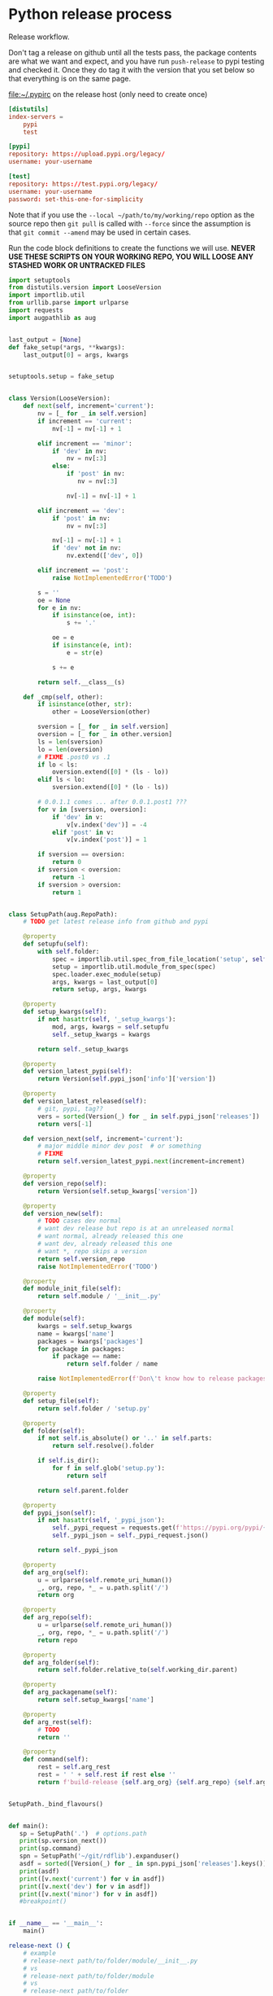# -*- org-adapt-indentation: nil; -*-  this prevents realignment to indentaiton level on =G

* Python release process
Release workflow.

Don't tag a release on github until all the tests pass,
the package contents are what we want and expect, and
you have run =push-release= to pypi testing and checked it.
Once they do tag it with the version that you set below
so that everything is on the same page.

#+CAPTION: [[file:~/.pypirc]] on the release host (only need to create once)
#+BEGIN_SRC toml
[distutils]
index-servers =
    pypi
    test

[pypi]
repository: https://upload.pypi.org/legacy/
username: your-username

[test]
repository: https://test.pypi.org/legacy/
username: your-username
password: set-this-one-for-simplicity
#+END_SRC

Note that if you use the =--local ~/path/to/my/working/repo= option as the source repo
then =git pull= is called with =--force= since the assumption is that =git commit --amend=
may be used in certain cases.

Run the code block definitions to create the functions we will use.
*NEVER USE THESE SCRIPTS ON YOUR WORKING REPO, YOU WILL LOOSE ANY STASHED WORK OR UNTRACKED FILES*

#+NAME: release-next
#+HEADER: :shebang "#!/usr/bin/env python3.7"
#+begin_src python :tangle ./../bin/release-next :tangle-mode (identity #o755)
import setuptools
from distutils.version import LooseVersion
import importlib.util
from urllib.parse import urlparse
import requests
import augpathlib as aug


last_output = [None]
def fake_setup(*args, **kwargs):
    last_output[0] = args, kwargs


setuptools.setup = fake_setup


class Version(LooseVersion):
    def next(self, increment='current'):
        nv = [_ for _ in self.version]
        if increment == 'current':
            nv[-1] = nv[-1] + 1

        elif increment == 'minor':
            if 'dev' in nv:
                nv = nv[:3]
            else:
                if 'post' in nv:
                   nv = nv[:3]

                nv[-1] = nv[-1] + 1

        elif increment == 'dev':
            if 'post' in nv:
                nv = nv[:3]

            nv[-1] = nv[-1] + 1
            if 'dev' not in nv:
                nv.extend(['dev', 0])

        elif increment == 'post':
            raise NotImplementedError('TODO')

        s = ''
        oe = None
        for e in nv:
            if isinstance(oe, int):
                s += '.'

            oe = e
            if isinstance(e, int):
                e = str(e)
                
            s += e

        return self.__class__(s)

    def _cmp(self, other):
        if isinstance(other, str):
            other = LooseVersion(other)

        sversion = [_ for _ in self.version]
        oversion = [_ for _ in other.version]
        ls = len(sversion)
        lo = len(oversion)
        # FIXME .post0 vs .1
        if lo < ls:
            oversion.extend([0] * (ls - lo))
        elif ls < lo:
            sversion.extend([0] * (lo - ls))

        # 0.0.1.1 comes ... after 0.0.1.post1 ???
        for v in [sversion, oversion]:
            if 'dev' in v:
                v[v.index('dev')] = -4
            elif 'post' in v:
                v[v.index('post')] = 1

        if sversion == oversion:
            return 0
        if sversion < oversion:
            return -1
        if sversion > oversion:
            return 1


class SetupPath(aug.RepoPath):
    # TODO get latest release info from github and pypi

    @property
    def setupfu(self):
        with self.folder:
            spec = importlib.util.spec_from_file_location('setup', self.setup_file)
            setup = importlib.util.module_from_spec(spec)
            spec.loader.exec_module(setup)
            args, kwargs = last_output[0]
            return setup, args, kwargs

    @property
    def setup_kwargs(self):
        if not hasattr(self, '_setup_kwargs'):
            mod, args, kwargs = self.setupfu
            self._setup_kwargs = kwargs

        return self._setup_kwargs

    @property
    def version_latest_pypi(self):
        return Version(self.pypi_json['info']['version'])

    @property
    def version_latest_released(self):
        # git, pypi, tag??
        vers = sorted(Version(_) for _ in self.pypi_json['releases'])
        return vers[-1]

    def version_next(self, increment='current'):
        # major middle minor dev post  # or something
        # FIXME
        return self.version_latest_pypi.next(increment=increment)

    @property
    def version_repo(self):
        return Version(self.setup_kwargs['version'])

    @property
    def version_new(self):
        # TODO cases dev normal
        # want dev release but repo is at an unreleased normal
        # want normal, already released this one
        # want dev, already released this one
        # want *, repo skips a version
        return self.version_repo
        raise NotImplementedError('TODO')

    @property
    def module_init_file(self):
        return self.module / '__init__.py'

    @property
    def module(self):
        kwargs = self.setup_kwargs
        name = kwargs['name']
        packages = kwargs['packages']
        for package in packages:
            if package == name:
                return self.folder / name

        raise NotImplementedError(f'Don\'t know how to release packages whose name does not match a package name. {name} {packages}')

    @property
    def setup_file(self):
        return self.folder / 'setup.py'

    @property
    def folder(self):
        if not self.is_absolute() or '..' in self.parts:
            return self.resolve().folder

        if self.is_dir():
            for f in self.glob('setup.py'):
                return self

        return self.parent.folder

    @property
    def pypi_json(self):
        if not hasattr(self, '_pypi_json'):
            self._pypi_request = requests.get(f'https://pypi.org/pypi/{self.arg_packagename}/json')
            self._pypi_json = self._pypi_request.json()

        return self._pypi_json

    @property
    def arg_org(self):
        u = urlparse(self.remote_uri_human())
        _, org, repo, *_ = u.path.split('/')
        return org

    @property
    def arg_repo(self):
        u = urlparse(self.remote_uri_human())
        _, org, repo, *_ = u.path.split('/')
        return repo

    @property
    def arg_folder(self):
        return self.folder.relative_to(self.working_dir.parent)

    @property
    def arg_packagename(self):
        return self.setup_kwargs['name']

    @property
    def arg_rest(self):
        # TODO
        return ''

    @property
    def command(self):
        rest = self.arg_rest
        rest = ' ' + self.rest if rest else ''
        return f'build-release {self.arg_org} {self.arg_repo} {self.arg_folder} {self.arg_packagename} {self.version_new}{rest}'


SetupPath._bind_flavours()


def main():
   sp = SetupPath('.')  # options.path
   print(sp.version_next())
   print(sp.command)
   spn = SetupPath('~/git/rdflib').expanduser()
   asdf = sorted([Version(_) for _ in spn.pypi_json['releases'].keys()])
   print(asdf)
   print([v.next('current') for v in asdf])
   print([v.next('dev') for v in asdf])
   print([v.next('minor') for v in asdf])
   #breakpoint()


if __name__ == '__main__':
    main()
#+end_src

#+NAME: release-next-old
#+BEGIN_SRC bash :eval never :exports code
release-next () {
    # example
    # release-next path/to/folder/module/__init__.py
    # vs 
    # release-next path/to/folder/module
    # vs
    # release-next path/to/folder

    # behavior should probably be to search recursively up until we find a setup.py file ...
    WORKING_DIR=$(git rev-parse --show-toplevel)
    MODULE_PATH=$(dirname INIT_PATH)
    FOLDER=$(dirname MODULE_PATH)
    SETUP_PATH="${FOLDER}/setup.py"
    ORG=
    # get folder package name
    # get version
    # find setup.py
}
#+END_SRC

#+NAME: build-release
#+BEGIN_SRC bash :eval never :exports code
build-release () {
    # example
    # build-release org    repo     folder   packagename version
    # build-release tgbugs ontquery ontquery ontquery    0.0.8

    local POSITIONAL=()
    local INTEGRATION_PACKAGES=()
    while [[ $# -gt 0 ]]
    do
    key="$1"

    # argh (((((((( darned mismatched parens :/
    case $key in
        -l|--local)
        local CLONEFROM="$2"
        shift # past argument
        shift # past value
        ;;
        -f|--artifact-folder)
        local ARTIFACT_FOLDER="$2"
        shift # past argument
        shift # past value
        ;;
        -p|--base-path)
        local BASE_PATH="$2"
        shift # past argument
        shift # past value
        ;;
        -b|--branch)
        local BRANCH="$2"
        shift # past argument
        shift # past value
        ;;
        -i|--install-package)
        INTEGRATION_PACKAGES+=("$2")
        shift
        shift
        ;;
        --tag-no-rename)
        local TAG_NO_RENAME=YES
        shift # past argument
        ;;
        --keep-artifacts)
        local KEEP_ARTIFACTS=YES
        shift # past argument
        ;;
        ,*)    # unknown option
        POSITIONAL+=("$1") # save it in an array for later
        shift # past argument
        ;;
    esac
    done

    local org=${POSITIONAL[0]}
    local repo=${POSITIONAL[1]}
    local folder=${POSITIONAL[2]}
    local packagename=${POSITIONAL[3]}
    local version=${POSITIONAL[4]}
    local REST=${POSITIONAL[@]:5}  # remaining position passed along
    echo $REST

    if [[ ${folder} == ${packagename} || -n ${TAG_NO_RENAME} ]]; then
        local tag=${version}
    else
        local tag=${packagename}-${version}
    fi

    # TODO make sure no vars are null

    : ${BASE_PATH:=/tmp}  # allow override for cases where /tmp causes test failure

    echo $org $repo $folder $packagename $version $tag $CLONEFROM $ARTIFACT_FOLDER $BASE_PATH ${INTEGRATION_PACKAGES[@]}

    cd ${BASE_PATH}  # ensure we are always working in tmp for the rest of the time

    TEST_PATH=${BASE_PATH}/release-testing/${packagename}  # allow multiple builds at the same time

    if [ -d ${repo} ]; then
        rm -r ${TEST_PATH}
    fi
    mkdir -p ${TEST_PATH}

    if [ -d ${repo} ]; then
        pushd ${repo}
        rurl="$(git remote get-url origin)"
        if [[ -z ${CLONEFROM} && ! $rurl =~ "https://" && ! $rurl =~ "git@" ]]; then
            git remote set-url origin https://github.com/${org}/${repo}.git
        elif [[ -n ${CLONEFROM} && $rurl =~ "https://" || $rurl =~ "git@" ]]; then
            git remote set-url origin ${CLONEFROM}
        fi
        git fetch
        git reset --hard origin/master
        git clean -dfx
        popd
    else
        if [[ -n ${CLONEFROM} ]]; then
            git clone ${CLONEFROM} ${repo}
        else
            git clone https://github.com/${org}/${repo}.git
        fi
    fi
    # TODO __version__ check against ${version}

    pushd ${folder} || return 1  # or subfolder

    if [[ $(git tag -l ${tag}) ]]; then
        echo "${tag} has already been released for this repo!"
        return 1
    fi

    if [[ -n ${BRANCH} ]]; then
        git checkout ${BRANCH}
        git pull  # in the event that a local branch already exists
    else
        git checkout -f master  # just like clean -dfx this should wipe changes just in case
    fi
    #git checkout ${version}  # only if all tests are go and release is tagged
    PYTHONPATH=${PYTHONPATH}$(realpath .) python setup.py sdist $REST  # pass $REST along eg for --release
    unset PYTHONPATH
    cp dist/${packagename}-${version}* ${TEST_PATH}

    pushd ${TEST_PATH}
    tar xvzf ${packagename}-${version}.tar.gz
    if [ $? -ne 0 ]; then
        echo "tar failed, probably due to a version mismatch"
        popd
        popd
        return 1
    fi
    pushd ${packagename}-${version}

    # pipenv --rm swears no venv exists, if no Pipfile
    # exists even if adding a Pipfile will magically
    # reveal that there was in fact a venv and thus that
    # every other pipenv command knows about it but
    # naieve little rm is kept in the dark, so we yell
    # into the 'void' just to make sure
    touch Pipfile
    pipenv --rm  # clean any existing env
    pipenv --python 3.7  # for some reason 3.6 lingers in some envs
    if [[ -n ${INTEGRATION_PACKAGES} ]]; then
        echo $(color yellow)installing integration packages$(color off) ${INTEGRATION_PACKAGES[@]}
        pipenv run pip install ${INTEGRATION_PACKAGES[@]} || return 1
    fi
    echo $(color yellow)installing$(color off) ${packagename}
    pipenv run pip install -e .[test]   # .[services] for ontquery full install
    PYTHONWARNINGS=ignore pipenv run python setup.py test || local FAILURE=1
    # FIXME popd on failure ... can't && because we loose the next popd instead of exiting
    # everything should pass if not, keep going until it does
    popd
    popd
    # build the wheel from the sdist NOT from the repo
    pushd dist/
    tar xvzf ${packagename}-${version}.tar.gz
    pushd ./${packagename}-${version}/
    python setup.py bdist_wheel $@
    mv dist/*.whl ../
    popd
    rm ./${packagename}-${version}/ -r
    popd
    # background here to twine?
    popd
    if [[ -n ${FAILURE} ]]; then
        echo "$(color red)TESTS FAILED$(color off)";
    fi

    if [[ -n ${ARTIFACT_FOLDER} ]]; then
        if [ ! -d "${ARTIFACT_FOLDER}" ]; then
            mkdir -p "${ARTIFACT_FOLDER}"
        fi
        cp ${folder}/dist/${packagename}-${version}* "${ARTIFACT_FOLDER}"
        echo "build artifacts have been copied to ${ARTIFACT_FOLDER}"
    fi

    # FIXME need multiple repos when packages share a repo
    # basically a test for if [[ package == repo ]] or something
    if [[ -n ${KEEP_ARTIFACTS} ]]; then
        echo "$(color yellow)keeping artifacts$(color off)"
    elif [[ -n ${CLONEFROM} || ${BRANCH} ]]; then
        rm ${folder}/dist/${packagename}-${version}*
        if [[ -n ${CLONEFROM} ]]; then
            echo "$(color yellow)release build was cloned from a local source$(color off) ${CLONEFROM}"
        else
            echo "$(color yellow)release build was cloned from a specific branch$(color off) ${BRANCH}"
        fi
        echo "$(color ltyellow)therefore removing the build artifacts to prevent$(color off)"
        echo "$(color ltyellow)accidental releases built from a private source$(color off)"
    fi
}
#+END_SRC

#+NAME: push-release
#+BEGIN_SRC bash :eval never :exports code
function push-release () {
    # example
    # push-release folder   software_releases_path    packagename version
    # push-release ontquery ~/nas/software-releases   ontquery    0.0.8
    local folder=$1
    shift
    local software_releases_path=$1
    shift
    local packagename=$1
    shift
    local version=$1
    shift

    rsync -a -v --ignore-existing ${folder}/dist/${packagename}-${version}{-,.tar}* ${software_releases_path}/ || return 1
    pushd ${software_releases_path}
    sha256sum ${packagename}-${version}{-,.tar}* >> hashes
    twine upload --repository test ${packagename}-${version}{-,.tar}* || return 1
    sleep 1
    echo "test pypi hashes"
    curl https://test.pypi.org/pypi/${packagename}/json | python -m json.tool | grep "\(sha256\|filename\)" | grep -B1 "${version}" | awk '{ gsub(/"/, "", $2); printf("%s ", $2) }' | sed 's/,\ /\n/g'
    echo "local hashes"
    tail -n2 hashes
    echo go inspect https://test.pypi.org/project/${packagename}
    echo and go do the github release
    popd
}
#+END_SRC
  
#+NAME: github-release
#+BEGIN_SRC python :eval never :var module=nil
import requests
from sparcur.utils
#from sparcur.utils import mimetype  # FIXME or something like that
# TODO api token

suffix_to_mime = {
    '.whl': 'application/octet-stream',  # technically zip ...
    '.gz': 'application/gzip',
    '.zip': 'application/zip',
}


class BadAssetSuffixError(Exception):
    """ u wot m8 !? """


def upload_assets(upload_base, version, *asset_paths):
    for asset in asset_paths:
        name = asset.name
        requests.post()


def github_release(org, repo, version, hashes, *assets, branch='master'):
    """ hashes should be the output of sha256sum {packagename}-{version} """
    # FIXME pyontutils violates some assumptions about 1:1 ness here

    asset_paths = tuple(Path(a).resolve() for a in assets)
    bads = [p.suffix  for p in asset_paths if p.suffix not in suffix_to_mime]
    if bads:
        raise BadAssetSuffixError(' '.join(bads))

    base = 'https://api.github.com'
    path = f'/repos/{org}/{repo}/releases'
    headers = {'Accept': 'application/vnd.github.v3+json'}
    json_data = {'tag_name': version,
                 'target_commitish': branch,
                 'name': version,
                 'body': hashes,
                 'draft': False,  # ok because we can add assets later
                 'prerelease': False}

    url = base + path
    resp = requests.post(url, headers=headers, json=json_data)
    rel_J = resp.json()
    uu = rel_j['upload_url']

    upload_base = uu.replace('{?name,label}', '')

    upload_assets(upload_base, *asset_paths)
#+END_SRC

#+NAME: final-release
#+CAPTION: on the release host final upload from previous block
#+CAPTION: you will need to enter your password
#+BEGIN_SRC bash :eval never :exports code
function final-release () {
    # example
    # final-release software_releases_path    packagename version
    # final-release ~/nas/software-releases   ontquery    0.0.8
    local software_releases_path=$1
    shift
    local packagename=$1
    shift
    local version=$1
    shift

    pushd ${software_releases_path}

    twine upload --repository pypi ${packagename}-${version}{-,.tar}* || return 1  # enter password here

    sleep 1
    echo "pypi hashes"
    curl https://pypi.org/pypi/${packagename}/json | python -m json.tool | grep "\(sha256\|filename\)" | grep -B1 "${version}" | awk '{ gsub(/"/, "", $2); printf("%s ", $2) }' | sed 's/,\ /\n/g'
    echo "local hashes"
    tail -n2 hashes
    echo go inspect https://pypi.org/project/${packagename}

    popd
}
#+END_SRC

Tangle this block so you can source [[../bin/python-release-functions.sh]]
# FIXME WTF can only tangle sh not bash?!
#+NAME: all-blocks
#+CAPTION: run this to export all the things
#+HEADER: :tangle ../bin/python-release-functions.sh :comments noweb
#+BEGIN_SRC sh :eval never :noweb yes
<<build-release>>
<<push-release>>
# TODO github-release
<<final-release>>
#+END_SRC

You can also tangle this whole file by running the following from
the working directory of this repository. You can then source the
tangled file directly.
#+begin_src bash :eval never
emacs --batch -l org --eval '(org-babel-tangle-file "docs/release.org")'
source bin/python-release-functions.sh
#+end_src

After defining those functions or sourcing the tangled file
you can use them as we do in the example below.

*WHEN YOU PUSH TO TEST*
Inspect _everything_ at https://test.pypi.org/project/${packagename}.
MAKE SURE THE HASHES MATCH (tail hashes vs curl output)
You can also check https://test.pypi.org/project/ontquery/#files

This is a reasonable time to tag the release on github.

#+NAME: release-examples
#+CAPTION: examples, this is horrible and dangerous, never do this this way run the 3 commands separately
#+BEGIN_SRC bash :eval never
unset PYTHONPATH
SOMEVAR=some-value build-release org repo folder packagename version --some-arg
PYTHONPATH=~/git/pyontutils: SCICRUNCH_API_KEY=$(cat ~/ni/dev/secrets.yaml | grep tgbugs-travis | awk '{ print $2 }') build-release tgbugs ontquery ontquery ontquery 0.1.0 --release
exit  # if try to copy paste this block terminate here to prevent dumbs
push-release ontquery ~/nas/software-releases ontquery 0.1.0
read  -n 1 -p "Inspect everything and then hit a key to run final-release or ^C to break:"; echo "OK"
final-release ~/nas/software-releases ontquery 0.1.0
#+END_SRC
  
** Examples
These are examples. They may be out of date and already finished.
#+CAPTION: pyontutils examples
#+BEGIN_SRC bash :eval never
build-release tgbugs pyontutils pyontutils/librdflib librdflib 0.0.1
push-release pyontutils/librdflib ~/nas/software-releases librdflib 0.0.1
final-release ~/nas/software-releases librdflib 0.0.1

build-release tgbugs pyontutils pyontutils/htmlfn htmlfn 0.0.1
push-release pyontutils/htmlfn ~/nas/software-releases htmlfn 0.0.1
final-release ~/nas/software-releases htmlfn 0.0.1

build-release tgbugs pyontutils pyontutils/ttlser ttlser 1.0.0
push-release pyontutils/ttlser ~/nas/software-releases ttlser 1.0.0
final-release ~/nas/software-releases ttlser 1.0.0

build-release tgbugs pyontutils pyontutils pyontutils 0.1.2
push-release pyontutils ~/nas/software-releases pyontutils 0.1.2
final-release ~/nas/software-releases pyontutils 0.1.2

NIFSTD_CHECKOUT_OK=1 build-release tgbugs pyontutils pyontutils/neurondm neurondm 0.1.0
push-release pyontutils/neurondm ~/nas/software-releases neurondm 0.1.0
final-release ~/nas/software-releases neurondm 0.1.0

build-release tgbugs pyontutils pyontutils/nifstd nifstd-tools 0.0.1
#+END_SRC

* pyontutils full repo release testing
NOTE if you reuse a repo run =git clean -dfx= to clear all untracked files.
#+BEGIN_SRC bash :eval never
pushd /tmp
git clone https://github.com/tgbugs/pyontutils.git
pushd pyontutils
python setup.py sdist; cp dist/pyontutils* /tmp/release-testing
for f in {librdflib,htmlfn,ttlser,neurondm,nifstd}; do pushd $f; python setup.py sdist; cp dist/$f* /tmp/release-testing/; popd; done
pushd /tmp/release-testing
find -name "*.tar.gz" -exec tar xvzf {} \;
for f in {librdflib,htmlfn,ttlser,pyontutils,neurondm,nifstd}; do pushd $f*/; pip install -e .[test]; python setup.py test; popd; done
#+END_SRC
  
From inside /tmp/${repo}
#+NAME: bdist_wheel-from-sdist
#+CAPTION: build wheels from sdist never from repo directly
#+BEGIN_SRC bash :eval never
pushd dist/
tar xvzf pyontutils*.tar.gz
pushd pyontutils*/
python setup.py bdist_wheel
mv dist/*.whl ../
popd
rm ./pyontutils*/ -r
popd

for f in {librdflib,htmlfn,ttlser,neurondm,nifstd}; do
pushd $f/dist
tar xvzf $f*.tar.gz
pushd $f*/
python setup.py bdist_wheel
mv dist/*.whl ../
popd
rm ./$f*/ -r
popd
done
#+END_SRC
